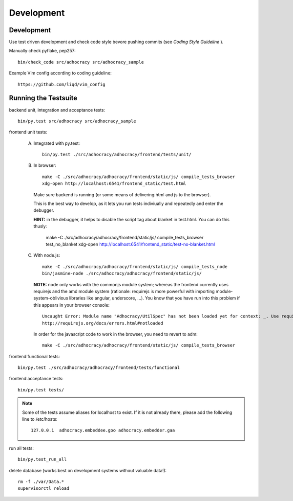 Development
============

Development
-----------

Use test driven development and check code style bevore pushing commits
(see `Coding Style Guideline` ).

Manually check pyflake, pep257::

    bin/check_code src/adhocracy src/adhocracy_sample

Example Vim config according to coding guideline::

    https://github.com/liqd/vim_config


Running the Testsuite
---------------------

backend unit, integration and acceptance tests::

    bin/py.test src/adhocracy src/adhocracy_sample

frontend unit tests:

    A.  Integrated with py.test::

            bin/py.test ./src/adhocracy/adhocracy/frontend/tests/unit/

    B.  In browser::

            make -C ./src/adhocracy/adhocracy/frontend/static/js/ compile_tests_browser
            xdg-open http://localhost:6541/frontend_static/test.html

        Make sure backend is running (or some means of delivering html
        and js to the browser).

        This is the best way to develop, as it lets you run tests
        indiviually and repeatedly and enter the debugger.

        **HINT:** in the debugger, it helps to disable the script tag
        about blanket in test.html.  You can do this thusly:

            make -C ./src/adhocracy/adhocracy/frontend/static/js/ compile_tests_browser test_no_blanket
            xdg-open http://localhost:6541/frontend_static/test-no-blanket.html

    C.  With node.js::

            make -C ./src/adhocracy/adhocracy/frontend/static/js/ compile_tests_node
            bin/jasmine-node ./src/adhocracy/adhocracy/frontend/static/js/

        **NOTE:** node only works with the commonjs module system;
        whereas the frontend currently uses requirejs and the amd
        module system (rationale: requirejs is more powerful with
        importing module-system-oblivious libraries like angular,
        underscore, ...).  You know that you have run into this
        problem if this appears in your browser console::

            Uncaught Error: Module name "Adhocracy/UtilSpec" has not been loaded yet for context: _. Use require([])
            http://requirejs.org/docs/errors.html#notloaded

        In order for the javascript code to work in the browser, you
        need to revert to adm::

            make -C ./src/adhocracy/adhocracy/frontend/static/js/ compile_tests_browser

frontend functional tests::

    bin/py.test ./src/adhocracy/adhocracy/frontend/tests/functional

frontend acceptance tests::

    bin/py.test tests/

.. note::

   Some of the tests assume aliases for localhost to exist. If it is
   not already there, please add the following line to /etc/hosts::

       127.0.0.1  adhocracy.embeddee.goo adhocracy.embedder.gaa

run all tests::

    bin/py.test_run_all

delete database (works best on development systems without valuable data!)::

    rm -f ./var/Data.*
    supervisorctl reload
